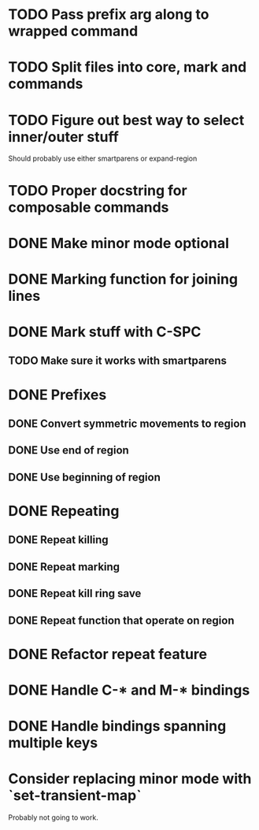 * TODO Pass prefix arg along to wrapped command
* TODO Split files into core, mark and commands
* TODO Figure out best way to select inner/outer stuff
  Should probably use either smartparens or expand-region
* TODO Proper docstring for composable commands
* DONE Make minor mode optional
  CLOSED: [2016-04-07 Thu 12:32]
* DONE Marking function for joining lines
  CLOSED: [2016-04-06 Wed 12:35]
* DONE Mark stuff with C-SPC
  CLOSED: [2016-03-25 Fri 10:06]
** TODO Make sure it works with smartparens
* DONE Prefixes
  CLOSED: [2016-03-30 Wed 18:45]
** DONE Convert symmetric movements to region
   CLOSED: [2016-03-29 Tue 19:15]
** DONE Use end of region
   CLOSED: [2016-03-26 Sat 15:40]
** DONE Use beginning of region
   CLOSED: [2016-03-26 Sat 15:40]
* DONE Repeating
  CLOSED: [2016-03-29 Tue 18:08]
** DONE Repeat killing
   CLOSED: [2016-03-27 Sun 22:57]
** DONE Repeat marking
   CLOSED: [2016-03-29 Tue 18:08]
** DONE Repeat kill ring save
   CLOSED: [2016-03-29 Tue 18:08]
** DONE Repeat function that operate on region
   CLOSED: [2016-03-28 Mon 16:16]
* DONE Refactor repeat feature
  CLOSED: [2016-03-30 Wed 18:45]
* DONE Handle C-* and M-* bindings
  CLOSED: [2016-03-25 Fri 10:06]
* DONE Handle bindings spanning multiple keys
  CLOSED: [2016-03-25 Fri 10:07]
* Consider replacing minor mode with `set-transient-map`
Probably not going to work.
